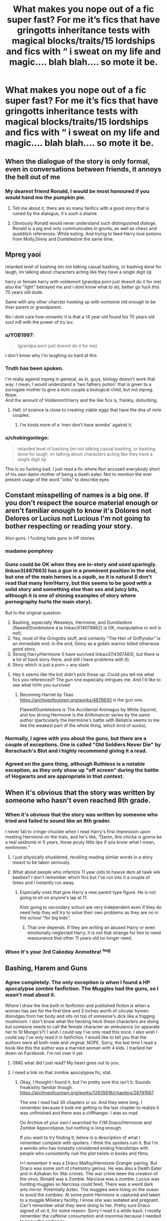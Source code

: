 #+TITLE: What makes you nope out of a fic super fast? For me it’s fics that have gringotts inheritance tests with magical blocks/traits/15 lordships and fics with “ i sweat on my life and magic.... blah blah.... so mote it be.

* What makes you nope out of a fic super fast? For me it’s fics that have gringotts inheritance tests with magical blocks/traits/15 lordships and fics with “ i sweat on my life and magic.... blah blah.... so mote it be.
:PROPERTIES:
:Author: Garanar
:Score: 44
:DateUnix: 1553314501.0
:DateShort: 2019-Mar-23
:FlairText: Discussion
:END:

** When the dialogue of the story is only formal, even in conversations between friends, it annoys the hell out of me
:PROPERTIES:
:Author: euanhollidge
:Score: 46
:DateUnix: 1553328151.0
:DateShort: 2019-Mar-23
:END:

*** My dearest friend Ronald, I would be most honoured if you would hand me the pumpkin pie.
:PROPERTIES:
:Score: 35
:DateUnix: 1553331717.0
:DateShort: 2019-Mar-23
:END:

**** Tell me about it, there are so many fanfics with a good story that is ruined by the dialogue, it's such a shame
:PROPERTIES:
:Author: euanhollidge
:Score: 10
:DateUnix: 1553331798.0
:DateShort: 2019-Mar-23
:END:


**** Obviously Ronald would never understand such distinguished dialoge. Ronald is a pig and only communicates in grunts, as well as chess and quidditch references. While eating. And trying to feed Harry love potions from Molly,Ginny and Dumbledore the same time.
:PROPERTIES:
:Author: Hellothere_1
:Score: 17
:DateUnix: 1553367443.0
:DateShort: 2019-Mar-23
:END:


** Mpreg yaoi

retarded level of bashing (im not talking casual bashing, or bashing done for laugh, im talking about characters acting like they have a single digit iq)

harry or female harry with voldemort (grandpa porn just doesnt do it for me) also the "light" betrayed me and i dont know what to do, better go fuck this 70 years old dude.

Same with any other charcter hooking up with someone old enough to be thier parent or grandparent.

No i dont care how romantic it is that a 14 year old found his 70 years old soul m8 with the power of tru luv.
:PROPERTIES:
:Author: Archimand
:Score: 40
:DateUnix: 1553332686.0
:DateShort: 2019-Mar-23
:END:

*** u/YOB1997:
#+begin_quote
  (grandpa porn just doesnt do it for me)
#+end_quote

I don't know why I'm laughing so hard at this
:PROPERTIES:
:Author: YOB1997
:Score: 19
:DateUnix: 1553336648.0
:DateShort: 2019-Mar-23
:END:


*** Truth has been spoken.

I'm really against mpreg in general, as in, guys, biology doesn't work that way. I mean, I would understand a 'two fathers potion' that is given to a surrogate mother to give a m/m couple a biological child, but not mpreg. Nope.\\
And the amount of Voldemort/Harry and the like fics is, frankly, disturbing.
:PROPERTIES:
:Author: Purrthematician
:Score: 7
:DateUnix: 1553369076.0
:DateShort: 2019-Mar-23
:END:

**** Hell, irl science is close to creating viable eggs that have the dna of m/m couples.
:PROPERTIES:
:Author: pink_cheetah
:Score: 1
:DateUnix: 1553373528.0
:DateShort: 2019-Mar-24
:END:

***** I'm kinda more of a 'men don't have wombs' against it.
:PROPERTIES:
:Author: Purrthematician
:Score: 4
:DateUnix: 1553377612.0
:DateShort: 2019-Mar-24
:END:


*** u/chokingonlego:
#+begin_quote
  retarded level of bashing (im not talking casual bashing, or bashing done for laugh, im talking about characters acting like they have a single digit iq)
#+end_quote

This is so fucking bad. I just read a fic where Ron accused everybody short of his own damn mother of being a death eater. Not to mention the ever present usage of the word "orbs" to describe eyes
:PROPERTIES:
:Author: chokingonlego
:Score: 1
:DateUnix: 1553422977.0
:DateShort: 2019-Mar-24
:END:


** Constant misspelling of names is a big one. If you don't respect the source material enough or aren't familiar enough to know it's Dolores not Delores or Lucius not Lucious I'm not going to bother respecting or reading your story.

Also guns. I fucking hate guns in HP stories
:PROPERTIES:
:Author: monkeyepoxy
:Score: 77
:DateUnix: 1553325868.0
:DateShort: 2019-Mar-23
:END:

*** madame pomphrey
:PROPERTIES:
:Author: g4rretc
:Score: 6
:DateUnix: 1553343652.0
:DateShort: 2019-Mar-23
:END:


*** Guns could be OK when they are in-story and used sparingly. linkao3(487663) has a gun in a prominent position in the end, but one of the main heroes is a squib, so it is natural (I don't read that many fem!Harry, but this seems to be good with a solid story and something else than sex and juicy bits, although it is one of shining examples of story where pornography hurts the main story).

But to the original question:

1. Bashing, especially Weasleys, Hermione, and Dumbledore (flawed!Dumbledore á la linkao3(14078862) is OK, manipulative or evil is not).
2. Yes, most of the Gringotts stuff, and certainly “The Heir of Griffyndor” is an immediate end. In the end, Ginny as a goblin warrior killed otherwise good story.
3. Strong Harry/Hermione (I have survived linkao3(14367483), but there is a lot of back story there, and still I have problems with it).
4. Story which is just a porn + any slash
:PROPERTIES:
:Author: ceplma
:Score: 18
:DateUnix: 1553327503.0
:DateShort: 2019-Mar-23
:END:

**** Hey it seems like the bot didn't pick those up. Could you tell me what fics you referenced? The gun one especially intrigues me. And I'd like to see what H/Hr you survived
:PROPERTIES:
:Author: ShadowBrady
:Score: 3
:DateUnix: 1553329148.0
:DateShort: 2019-Mar-23
:END:

***** Becoming Harriet by Teao [[https://archiveofourown.org/works/4876630]] is the gun one.

Flawed!Dumbledore is The Accidental Animagus by White Squirrel, and too strong Hermione is the Arithmancer series by the same author (particularly the Hermione's battle with Bellatrix seems to me like the weakest part of the whole thing, which kind of sucks).
:PROPERTIES:
:Author: ceplma
:Score: 3
:DateUnix: 1553331492.0
:DateShort: 2019-Mar-23
:END:


*** Normally, I agree with you about the guns, but there are a couple of exceptions. One is called "Old Soldiers Never Die" by Rorschach's Blot and I highly recommend giving it a read.
:PROPERTIES:
:Author: Dorkchic
:Score: 3
:DateUnix: 1553377484.0
:DateShort: 2019-Mar-24
:END:


*** Agreed on the guns thing, although Ruthless is a notable exception, as they only show up "off screen" during the battle of Hogwarts and are appropriate in that context.
:PROPERTIES:
:Author: sfinebyme
:Score: 2
:DateUnix: 1553392388.0
:DateShort: 2019-Mar-24
:END:


** When it's obvious that the story was written by someone who hasn't even reached 8th grade.
:PROPERTIES:
:Author: Anmothra
:Score: 35
:DateUnix: 1553317302.0
:DateShort: 2019-Mar-23
:END:

*** When it's obvious that the story was written by someone who tried and failed to sound like an 8th grader.

I never fail to cringe-chuckle when I read Harry's first impression upon meeting Hermione on the train, and he's like, "Damn, this chicka is gonna be a real sexbomb in 5 years, those pouty little lips if you know what I mean, /mmhmmm."/
:PROPERTIES:
:Author: 4ecks
:Score: 51
:DateUnix: 1553319506.0
:DateShort: 2019-Mar-23
:END:

**** I just physically shuddered, recalling reading similar words in a story meant to be taken seriously.
:PROPERTIES:
:Score: 15
:DateUnix: 1553344202.0
:DateShort: 2019-Mar-23
:END:


**** What about people who infantize 11 year olds to hawve dem all tawk wik beebes? I don't remember which fics but I've run into it a couple of times and I instantly run away.
:PROPERTIES:
:Author: zombieqatz
:Score: 12
:DateUnix: 1553356093.0
:DateShort: 2019-Mar-23
:END:

***** Especially ones that give Harry a new parent type figure. He is not going to sit on anyone's lap at 11.

Kids going to secondary school are very independent even if they do need help they will try to solve their own problems as they are no in the school "for big kids".
:PROPERTIES:
:Author: daisy_neko
:Score: 15
:DateUnix: 1553356605.0
:DateShort: 2019-Mar-23
:END:

****** That one depends. If they are writing an abused Harry or even emotionally neglected Harry, it is not that strange for him to need reassurance that other 11 years old no longer need.
:PROPERTIES:
:Author: CSWIP
:Score: 3
:DateUnix: 1553373089.0
:DateShort: 2019-Mar-24
:END:


*** /Wooo/ It's your *3rd Cakeday* Anmothra! ^{hug}
:PROPERTIES:
:Author: CakeDay--Bot
:Score: 1
:DateUnix: 1554395329.0
:DateShort: 2019-Apr-04
:END:


** Bashing, Harem and Guns
:PROPERTIES:
:Author: TattletaleNumberOne
:Score: 27
:DateUnix: 1553329603.0
:DateShort: 2019-Mar-23
:END:

*** Agree completely. The only exception is when I found a HP apocalypse zombie fanfiction. The Muggles had the guns, so I wasn't mad about it.

Where I draw the line both in fanfiction and published fiction is when a woman has sex for the first time and 3 inches worth of circular hymen dislodges from her body and sits on top of someone's dick like a frigging mushroom. I don't know what the hecking heck these characters are doing but someone needs to call the female character an ambulance (or apparate her to St Mungo's?) I wish I could say I've only read this once. I also wish I could say I've only read it in fanfiction. I would like to tell you that the authors were all both male and virginal. NOPE. Sorry, the last time I read a book like this the author was a married woman with 4 kids. I tracked her down on Facebook. I'm not over it yet.
:PROPERTIES:
:Author: Carolyn_Cordelia
:Score: 7
:DateUnix: 1553350893.0
:DateShort: 2019-Mar-23
:END:

**** OMG what did I just read? My heart goes out to you.
:PROPERTIES:
:Author: decursus
:Score: 12
:DateUnix: 1553363468.0
:DateShort: 2019-Mar-23
:END:


**** I need a link on that zombie apocalypse fic, stat.
:PROPERTIES:
:Author: sfinebyme
:Score: 2
:DateUnix: 1553392605.0
:DateShort: 2019-Mar-24
:END:

***** Okay, I thought I found it, but I'm pretty sure this isn't it. Sounds freakishly familiar though. [[https://archiveofourown.org/works/12635616/chapters/28791567]]

The one I read had 30 chapters or so. And they were long. I remember because it took me getting to the last chapter to realize it was unfinished and there was a cliffhanger. I was so mad.

On Archive of your own I searched for F/M Draco/Hermione and Zombie Appocolypse, but nothing is long enough.

If you want to try finding it, below is a description of what I remember complete with spoilers. I think the spoilers ruin it. But I'm a weirdo who has honestly considered ending friendships with people who consistently ruin the plot twists in books and films.

I>! remember it was a Draco Malfoy/Hermione Granger pairing. But Draco was some sort of chemistry genius. He was also a Death Eater and in Azkaban for War crimes. The war crime been the creation of the virus. Ronald was a Zombie. Narcissa was a zombie. Lucius was hunting muggles so Narcissa could feed. There was a weird dark arts mirror. Potentially Aztec. The muggles were living on the ocean to avoid the zombies. At some point Hermione is captured and taken to a muggle Miliatary facility, I know she was sedated and pregnant. Can't remember what they were doing to her. Pretty sure Draco signed of on it, for some reason. Sorry I read it a while back. I mostly remember the caffeine consumption and insomnia because I needed to know the ending.!<

​

​
:PROPERTIES:
:Author: Carolyn_Cordelia
:Score: 1
:DateUnix: 1553403673.0
:DateShort: 2019-Mar-24
:END:


** Harry's name being something other than Harry. “Hadrian” and the like will always make my skin crawl. I don't know why. I might be lenient with a fem!Harry, but I don't really read those.

Also, the whole “Weasley bashing/manipulative!Dumbledore/Gringotts inheritance” trope. I get it's some people's bag, but I love Ron AND Dumbledore.
:PROPERTIES:
:Author: Turdlock
:Score: 51
:DateUnix: 1553329545.0
:DateShort: 2019-Mar-23
:END:

*** There is one exception where the first one doesn't bother me as much, it's when Harry get taken by Voldemort as a baby (though it often brings the "WBWL" trope and its own nope as well).\\
It can totally see Voldemort finds Harry name and say "Nope, not enough puffy and arrogant, you are Hadrian now".
:PROPERTIES:
:Author: PlusMortgage
:Score: 2
:DateUnix: 1553422456.0
:DateShort: 2019-Mar-24
:END:

**** Haha, Voldemort is so pretentious he'd probably change Harry's name to Salazar, or maybe even Godric for irony.

I'll take Harry changing his name when there's two Harrys or time travel or something like that. It's just most of the time when it's changed Harry is a completely different character. And I can suspend my disbelief for most of the OOC things fanfiction Harry does, but changing his name just rubs it in my face. Like people aren't even trying to make it the same character anymore.
:PROPERTIES:
:Author: Turdlock
:Score: 1
:DateUnix: 1553423268.0
:DateShort: 2019-Mar-24
:END:


*** are you me, they are my nope buttons as well
:PROPERTIES:
:Author: CommanderL3
:Score: 2
:DateUnix: 1553334629.0
:DateShort: 2019-Mar-23
:END:


** grammar mechanics and general prose quality. i dont have very high standards in this regard, but run-on sentences are shockingly common in fanfic.

there are people out there who seem to be mortally afraid of the common comma.
:PROPERTIES:
:Author: blockbaven
:Score: 19
:DateUnix: 1553334173.0
:DateShort: 2019-Mar-23
:END:

*** This, so many times while searching for good fics, i'll find one that has alot of reviews praising the fic, so i'll click on it and the writing is just terrible. Completely unreadable imo.
:PROPERTIES:
:Author: pink_cheetah
:Score: 2
:DateUnix: 1553373644.0
:DateShort: 2019-Mar-24
:END:


** Constant spelling mistakes, such as when someone uses 'sweat' instead of 'swear'.

Yes, that's a reference to the title :P
:PROPERTIES:
:Author: Fierysword5
:Score: 17
:DateUnix: 1553341602.0
:DateShort: 2019-Mar-23
:END:


** Being written in first person.
:PROPERTIES:
:Author: shinshikaizer
:Score: 15
:DateUnix: 1553350931.0
:DateShort: 2019-Mar-23
:END:


** Bashing
:PROPERTIES:
:Author: bash32
:Score: 19
:DateUnix: 1553327534.0
:DateShort: 2019-Mar-23
:END:


** I suppose subpar writing and grammar.I don't get the hate for such minor writing tendencies and tropes.How Can Harry being called Hadrian completely ruin an entire fic?
:PROPERTIES:
:Score: 10
:DateUnix: 1553349747.0
:DateShort: 2019-Mar-23
:END:

*** Yes I agree Loafy! :( I do not mind name changes or anything, if it's necessary for the story someone wants to tell! Some ideas you just can't make work with canon Harry as he is!
:PROPERTIES:
:Score: 3
:DateUnix: 1553367659.0
:DateShort: 2019-Mar-23
:END:


** If the characters go on a shopping trip and start buying pimped-out trunks/bespoke wands made from basilisk horns/robes enchanted to make you turn water into wine and then walk on it/etc. from mysteriously helpful shopkeepers I just know it's going to be one of those fics. Really, any kind of inventory management scene or shopping scene devoted just to how many cool items the protagonist is getting for more than one paragraph is pretty certain to nope me out. I don't mean that characters can't purchase things ever, just that lists of loot get very boring and that scenes like this should move the story along. If you have to make Harry buy some souped-up supertrunk at least have him accidentally bump into Voldemort perusing a travel catalogue or something while he's haggling with the shopkeep. Anything. I can't get through yet another stupid Indy!Super!Harry Goes To The Mall For The Sake Of Having Cool Items fic.
:PROPERTIES:
:Author: ronathaniel
:Score: 10
:DateUnix: 1553355551.0
:DateShort: 2019-Mar-23
:END:


** Very bad grammar, purple prose, and mpreg.
:PROPERTIES:
:Author: jaguarlyra
:Score: 8
:DateUnix: 1553346702.0
:DateShort: 2019-Mar-23
:END:


** I'm gonna have to agree with this. Swearing by magic so mote it be, Lord Harry of House Potter like we've gone full Game of Thrones now, Dumbledore being evil, Ron the Death Eater, and Draco in Leather Pants, anything that basically canonizes the Cursed Child or acts like it's even the slightest bit canon, time travel that contradicts the established lore around it from Book 3, bringing the dead back to life, any of this tends to see me nope the window shut before you can say Quidditch.
:PROPERTIES:
:Author: MaimedPhoenix
:Score: 7
:DateUnix: 1553353346.0
:DateShort: 2019-Mar-23
:END:


** [deleted]
:PROPERTIES:
:Score: 29
:DateUnix: 1553338156.0
:DateShort: 2019-Mar-23
:END:

*** u/eksyneet:
#+begin_quote
  SB/RL
#+end_quote

just out of curiosity (i have no stake in this whatsoever), how does it not make sense? they're childhood friends, they get along splendidly, they've been through so much together. of course all those things don't necessarily make for a romantic relationship, but imo this pairing makes just about as much sense as Harry/Hermione, for example.
:PROPERTIES:
:Author: eksyneet
:Score: 14
:DateUnix: 1553350009.0
:DateShort: 2019-Mar-23
:END:

**** Given the nonsense that came from Lupin/Tonks in the actual canon, can you imagine the extra baggage that a gay Lupin would bring with it?
:PROPERTIES:
:Author: jeffala
:Score: 6
:DateUnix: 1553365131.0
:DateShort: 2019-Mar-23
:END:


**** u/solidariteten:
#+begin_quote
  this pairing makes just about as much sense as Harry/Hermione, for example.
#+end_quote

Exactly, it doesn't make sense

Jokes aside, I really feel like if you're gonna write SB/RL in a canon compliant way, it's gonna be real angsty because there's so much baggage
:PROPERTIES:
:Author: solidariteten
:Score: 1
:DateUnix: 1553385740.0
:DateShort: 2019-Mar-24
:END:


** 》Bashing. Especially Weasley bashing hurts my soul.

》Mpreg

》No paragraphs

》Trunk with several rooms but exaggerated

》Harem

》fanfic is based on movies

》ships like HG/HP, HG/SS, HP/SS, HP/SB

》Misunderstood Bellatrix

》smut
:PROPERTIES:
:Author: ctml04
:Score: 11
:DateUnix: 1553341456.0
:DateShort: 2019-Mar-23
:END:

*** u/lord_geryon:
#+begin_quote
  Trunk with several rooms but exaggerated
#+end_quote

How it must burn that Magical Beasts made this canon.
:PROPERTIES:
:Author: lord_geryon
:Score: 14
:DateUnix: 1553347818.0
:DateShort: 2019-Mar-23
:END:

**** Technically yeah, but more like Moody's trunk, with several wards, 10 compartments and it's so magical that it helps out in the darkest of times.
:PROPERTIES:
:Author: ctml04
:Score: 3
:DateUnix: 1553348284.0
:DateShort: 2019-Mar-23
:END:


*** The movies were /trash/
:PROPERTIES:
:Author: d3RPf4CE
:Score: 11
:DateUnix: 1553342202.0
:DateShort: 2019-Mar-23
:END:


** I was going to make something like this in two fronts (What makes you to skip a fic after reading the summary and this) but I going to create one front (What makes you to skip a fic after reading the summary).

Movie based stories.

Misspelling names especially *Lilly*.

When characters who has different appearance than books like James has hazel eyes in the books but some fic gave him brown eyes, Weasleys has ginger hair in some fics, etc.. If Lily has red hair it's okay for me as I didn't know dark-red is auburn.

Harry is different (either genius, wise, powerful, got different childhood or something similiar) but canon exactly happens or he behave like an imbecile. Given him hero-complex to do things like in canon.

Good Voldemort and Deatheaters or romanticizing them and sympathizing with them. Voldemort falls in love at any capacity.

More than believeable inheritance (4-6 for me) and goblins can do anything.

Stupid Dumbledore. Evil Dumbledore who is secretly dark lord and want to rule the magical world but doesn't do anything until Harry comes even he can whatever he wants with his influence and positions but he just sat there and wait for Harry to dismantle his plans.

.... I swear on my magic so mote it be.

Lily and James writing who is their secret keeper in their will. I mean look at that way, if they trust Peter enough to make him their secret keeper (they give his hand their and Harry's life) why they go and write something like ''If we die than we betrayed by our secret keeper Peter. We switching him with Sirius etc. etc.''.

Genderbent through some potion/spell.

Edit: I removed anything about grammar because they are not relevant to this post and they are (no paragraphs etc.) common reason to drop the fic.

Edit2: I don't know how to write it as a sentence but I give examples. Harry Potter is not son of James and Lily Potter, Hermione's parent is not her true parents and she is actually is a pureblood. I hate it because this completely and utterly destroy them make them nothing but OC.

Edit3: Dumbledore and Weasleys stealing from Harry's vaults.
:PROPERTIES:
:Author: Mindovin
:Score: 8
:DateUnix: 1553338558.0
:DateShort: 2019-Mar-23
:END:

*** Isn't Weasley hair supposed to be ginger? I always pictured Weasleys as having orange-red hair and Lily (Evans, not Luna) with dark red. I have no other consistent views of HP redheads, and fics can do whatever they wish with me adjusting accordingly.
:PROPERTIES:
:Author: Fredrik1994
:Score: 2
:DateUnix: 1553553306.0
:DateShort: 2019-Mar-26
:END:

**** u/Mindovin:
#+begin_quote
  Harry swung round. The speaker was a plump woman who was talking to four boys, all with flaming red hair. Each of them was pushing a trunk like Harry's in front of him -- and they had an owl.
#+end_quote

/Harry Potter/ and the /Philosopher's Stone/ chapter 6

Dark-red is auburn from what I read.

It is a personal preference for me in someway because I don't like it when authors change characters appearance if it is not like; what if Harry has got his mother's hair?

​
:PROPERTIES:
:Author: Mindovin
:Score: 1
:DateUnix: 1553598633.0
:DateShort: 2019-Mar-26
:END:

***** Unless I'm completely missing context, that's the Weasley family -- and flaming red hair would indeed mean orange-red. Isn't that what ginger is? English isn't my main language.

EDIT: and yeah, I picture Lily's color to be auburn/dark-red. Curiously, when I think "fem!Harry", I always picture his mother but with hazel eyes -- the inversion of how canon Harry is, even though fem!Harry is far more commonly pictured as looking like Harry but with more feminine features (most notably a difference in hair style -- still wild, but not James' short, utterly untameable hair).
:PROPERTIES:
:Author: Fredrik1994
:Score: 1
:DateUnix: 1553610395.0
:DateShort: 2019-Mar-26
:END:

****** This is what [[https://i.pinimg.com/originals/01/e4/bb/01e4bb4af4cc165e1cc1bec81a8d6f55.jpg][I imagine]] when I think flaming red hair.

I research it some time and find out (I don't know how correct it is) ginger used for people who have got red hair+freckles and/or its synonyms with red hair.

I think I need to remove this trope from my list.
:PROPERTIES:
:Author: Mindovin
:Score: 1
:DateUnix: 1555152565.0
:DateShort: 2019-Apr-13
:END:


** The main couple having extremely hostile and borderline disturbing attitudes towards their exes
:PROPERTIES:
:Author: Bleepbloopbotz
:Score: 8
:DateUnix: 1553345073.0
:DateShort: 2019-Mar-23
:END:


** Most forms of bashing, any kind of polygamy, gringotts trip and when they try to science magic... Just don't try explain magic please...
:PROPERTIES:
:Author: Zargess2994
:Score: 4
:DateUnix: 1553356626.0
:DateShort: 2019-Mar-23
:END:


** Bad spelling, mpreg and soulbonds tying people together romantically "because fate says so"
:PROPERTIES:
:Author: Fredrik1994
:Score: 4
:DateUnix: 1553364936.0
:DateShort: 2019-Mar-23
:END:

*** What's worse then mpreg? Sudden mpreg.
:PROPERTIES:
:Author: Garanar
:Score: 2
:DateUnix: 1553390166.0
:DateShort: 2019-Mar-24
:END:


** I can get past most thing but the biggest issue I have is spelling and grammar. How hard is it to spell the characters name properly?
:PROPERTIES:
:Author: allienne
:Score: 3
:DateUnix: 1553355066.0
:DateShort: 2019-Mar-23
:END:


** POV switches from one paragraph to the next
:PROPERTIES:
:Author: hijinks24
:Score: 3
:DateUnix: 1553369375.0
:DateShort: 2019-Mar-23
:END:


** Six chapters into a 45-chapter ship fic and the girl is pregnant. "I HAVE BEEN READING FOR 10 MINUTES!"
:PROPERTIES:
:Author: Twinborne
:Score: 3
:DateUnix: 1553374413.0
:DateShort: 2019-Mar-24
:END:


** - Expendable magic/magical exhaustion.

- Suggestion that Muggles would win in a war against wizards.

- Weak magic in general.

- Backwater wizards with respect to other magical species.

- Backwater Britain with respect to other magical nations.

- Harry who is weaker than his canon self (magically, mentally, or emotionally).

- Harry paired with someone I don't consider attractive (slash, Harry/Bellatrix, Harry/Millicent, etc.)
:PROPERTIES:
:Author: Taure
:Score: 17
:DateUnix: 1553327301.0
:DateShort: 2019-Mar-23
:END:

*** [deleted]
:PROPERTIES:
:Score: 1
:DateUnix: 1553381218.0
:DateShort: 2019-Mar-24
:END:

**** Alas no... while the movies had little impact on my mental image of characters in general, Bellatrix is one of the few characters where I am stuck with how she was represented in the movies.
:PROPERTIES:
:Author: Taure
:Score: 2
:DateUnix: 1553382385.0
:DateShort: 2019-Mar-24
:END:


**** She isn't attractive after Azkaban.

#+begin_quote
  The woman stepped forward, away from her fellows, and pulled off her hood. Azkaban had hollowed Bellatrix Lestrange's face, making it gaunt and skull-like, but it was alive with a feverish, fanatical glow.
#+end_quote
:PROPERTIES:
:Author: aAlouda
:Score: 1
:DateUnix: 1553416484.0
:DateShort: 2019-Mar-24
:END:


** - long exposition where it feels like I'm reading the summary of a story rather than reading about the actual events unfolding
- too little dialogue (usually means too much summarizing, brings us back to point one)
- I'm pretty cool with any pairings/ ships EXCEPT adults/ teachers sleeping with underage kids
- Ron bashing
- crossovers
:PROPERTIES:
:Author: Lou612
:Score: 2
:DateUnix: 1553378054.0
:DateShort: 2019-Mar-24
:END:


** Dan & Emma Granger.
:PROPERTIES:
:Author: SoDamnLong
:Score: 2
:DateUnix: 1553384052.0
:DateShort: 2019-Mar-24
:END:


** I'm probably gonna sound picky lol but:

Harry switching houses

Marriage law fic

Harry is the son of the malfoys or some other slytherin family

Multiple lordships

Harry/Susan

Mpreg

Fics where Harry and Hermione are typically young and get married and act like a married couple even at a young age (typically time travel fics)

Harry's parents will be Lily, Snape and James or other characters (as a trio, kind of)

Rushed plots

Lack of emotion, especially in emotional stories

Dealing with goblins a lot

OC's

Stories that pertain mainly around an OC and barely have any canon characters in it

Time travel fics in general. I mean I can't say I wont read one, if the summary seems promising I might take a look but I think it's a bit overused

The Slytherins being super nice/just misunderstood

Annnnd I think that's it
:PROPERTIES:
:Author: Crazycatgirl16
:Score: 2
:DateUnix: 1553384946.0
:DateShort: 2019-Mar-24
:END:

*** Some OC stories are ok but not often. I enjoyed the first Alexandra Quick story for instance. Seriously though can't believe I forgot one of my biggest peeves which is time travel fics in which the timeline is perfectly preserved. I love changes in general though when they're done well otherwise I might as well be reading canon imo.
:PROPERTIES:
:Author: Garanar
:Score: 2
:DateUnix: 1553389982.0
:DateShort: 2019-Mar-24
:END:


*** u/Taure:
#+begin_quote
  Harry's parents will be Lily, Snape and James or other characters
#+end_quote

Well, if Lily and James being Harry's parents makes you nope out of fics, there can't be many fics left that you can read...
:PROPERTIES:
:Author: Taure
:Score: 2
:DateUnix: 1553429675.0
:DateShort: 2019-Mar-24
:END:

**** I didnt explain myself oops. I meant basically where, for example, Lily will be the fake mother, James will be the real mother and Snape (or someone else) is the actual father and Lily is just there to pretend she's with James If that makes sense
:PROPERTIES:
:Author: Crazycatgirl16
:Score: 2
:DateUnix: 1553432052.0
:DateShort: 2019-Mar-24
:END:


** I'll read the trashiest, crappiest fics ever when I'm bored; but sudden slash makes me stop.
:PROPERTIES:
:Author: will1707
:Score: 2
:DateUnix: 1553346941.0
:DateShort: 2019-Mar-23
:END:


** when authors inject modern day muggle politics into a slice of life story
:PROPERTIES:
:Author: raapster
:Score: 1
:DateUnix: 1553353824.0
:DateShort: 2019-Mar-23
:END:


** I cannot stand fics where the author has made zero effort in the areas of spelling and grammar. I am not talking about occasional mistakes that crop up in almost every story. I am pretty tolerant, and if the story is good then I can plow past a lot. But when a story is a chore to read and you are wondering why the author even bothered, then it is time to move on.

Also, for some reason, I generally skip over femHarry stories unless he is changed during the story as a plot point.
:PROPERTIES:
:Author: Dorkchic
:Score: 1
:DateUnix: 1553376635.0
:DateShort: 2019-Mar-24
:END:


** Training time jump and then the big fight and he uses 3 spells from cannon.

Katanas, there's a perfectly good magic sword in cannon.

When there's romance but in the span of one sentence they both freak out and have a “fight” and then just as fast make up.

The “they betrayed me I swear I'll never help them or be involved with them again” and then he goes and makes nice with everyone a paragraph later.

Bunch more that I can't remember off the top of my head right now.
:PROPERTIES:
:Author: thedavey2
:Score: 1
:DateUnix: 1553400154.0
:DateShort: 2019-Mar-24
:END:


** Weasley bashing. I know they make it extremely easy, but it's easy to write them out of the story without descending into bashing.

Snape glorification and romanticizing. I don't hate him, but I also know he's irredeemable. Additionally, anything featuring Harry and his precious son, Albus Severus. (It's the reason I never read the Play-Which-Must-Not-Be-Named, which features both Snape glorification/romanticization and Albus Severus). He can only be a background character for me to like a story.

James Potter bashing. Yes, he was a turd in school, but as [[https://www.reddit.com/r/HPfanfiction/comments/ait2lw/stories_where_harry_does_not_buy_snapes_poor/][this]] thread points out, he had reasons to target Snape.

Harry/Ginny based on HBP-Ginny. It's hard for me to like /any/ H/G, but if there's no signs of character development for her, I'm out. Simply put, I don't like any Mary-Sues, for any pairing, and they pop up the most often in H/G (you have to filter a lot for H/Hr, too, but that pairing makes more sense).

Glaring, repetitive grammar mistakes. (For example, sweat ;)). I won't even click on the story if there's mistakes in the summary.

Time travel and then nothing changes.

Lord Peverell-Emrys-Black-Potter-Slytherin-Gryffindor-I-banged-your-mum-Malfoy.
:PROPERTIES:
:Author: realizingchange
:Score: 1
:DateUnix: 1553416849.0
:DateShort: 2019-Mar-24
:END:


** -Harry with a different name. Henry, Harold, Herietta or whatever the female version is supposed to be called, it just makes me cringe and call it quits from the start. Its not even the idea itself, I dont have a problem with him sporting a different name for whatever reason. What kills it for me is when the author has such a serious deficiency in imagination that he cant use one of the tens of thousands of English names and instead uses just another version of "Harry"

-Length. If its under 100.000 words, it must come with some really fantastic recommendations for me to consider reading it.

-Really poor grammar. I have no issue with some typo every once in a while, but after a certain point, its just unbearable.
:PROPERTIES:
:Author: DragonEmperor1997
:Score: 1
:DateUnix: 1553430728.0
:DateShort: 2019-Mar-24
:END:


** Dan and Emma Granger.
:PROPERTIES:
:Author: Vivec_lore
:Score: 1
:DateUnix: 1553495550.0
:DateShort: 2019-Mar-25
:END:


** Emo!Harry who cries and cuts or is suicidal

Harems in any form

Most Harry/Draco; Harry/Ginny; Harry/Hermione where they are married early in the story (ugh, under age 20 marriage in general)

MPreg

Soulmates

Terrible SPAG mistakes

Getting names wrong (such as Lilly, or misspelling them often)

Slavish adherence to canon events (it's boring in fanfic to feel like I am re-reading the books with only minor changes)
:PROPERTIES:
:Author: raveninthewind84
:Score: 1
:DateUnix: 1554825369.0
:DateShort: 2019-Apr-09
:END:


** Renaming of harry and nicknames for Hermione.
:PROPERTIES:
:Score: 1
:DateUnix: 1556513206.0
:DateShort: 2019-Apr-29
:END:


** I admit, I'm willing to read to slashfics wherethe primary pairing is f/f, but not when it's m/m. I'll read fics where a side pairing is m/m, but not the primary.
:PROPERTIES:
:Author: Aceofluck99
:Score: 1
:DateUnix: 1553375263.0
:DateShort: 2019-Mar-24
:END:
